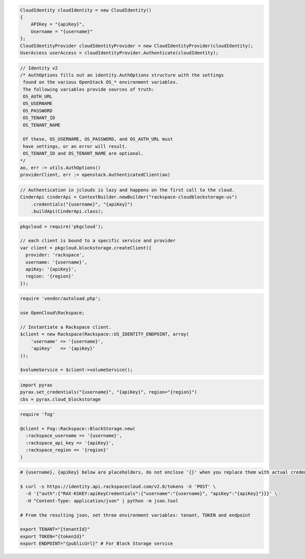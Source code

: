 .. code-block:: csharp

  CloudIdentity cloudIdentity = new CloudIdentity()
  {
      APIKey = "{apiKey}",
      Username = "{username}"
  };
  CloudIdentityProvider cloudIdentityProvider = new CloudIdentityProvider(cloudIdentity);
  UserAccess userAccess = cloudIdentityProvider.Authenticate(cloudIdentity);

.. code-block:: go

	// Identity v2
	/* AuthOptions fills out an identity.AuthOptions structure with the settings
	 found on the various OpenStack OS_* environment variables.
 	 The following variables provide sources of truth:
 	 OS_AUTH_URL
 	 OS_USERNAME
 	 OS_PASSWORD
 	 OS_TENANT_ID
 	 OS_TENANT_NAME

 	 Of these, OS_USERNAME, OS_PASSWORD, and OS_AUTH_URL must
 	 have settings, or an error will result.
 	 OS_TENANT_ID and OS_TENANT_NAME are optional.
	*/
	ao, err := utils.AuthOptions()
	providerClient, err := openstack.AuthenticatedClient(ao)

.. code-block:: java

  // Authentication in jclouds is lazy and happens on the first call to the cloud.
  CinderApi cinderApi = ContextBuilder.newBuilder("rackspace-cloudblockstorage-us")
      .credentials("{username}", "{apiKey}")
      .buildApi(CinderApi.class);

.. code-block:: javascript

  pkgcloud = require('pkgcloud');

  // each client is bound to a specific service and provider
  var client = pkgcloud.blockstorage.createClient({
    provider: 'rackspace',
    username: '{username}',
    apiKey: '{apiKey}',
    region: '{region}'
  });

.. code-block:: php

  require 'vendor/autoload.php';

  use OpenCloud\Rackspace;

  // Instantiate a Rackspace client.
  $client = new Rackspace(Rackspace::US_IDENTITY_ENDPOINT, array(
      'username' => '{username}',
      'apiKey'   => '{apiKey}'
  ));

  $volumeService = $client->volumeService();

.. code-block:: python

  import pyrax
  pyrax.set_credentials("{username}", "{apiKey}", region="{region}")
  cbs = pyrax.cloud_blockstorage

.. code-block:: ruby

  require 'fog'

  @client = Fog::Rackspace::BlockStorage.new(
    :rackspace_username => '{username}',
    :rackspace_api_key => '{apiKey}',
    :rackspace_region => '{region}'
  )

.. code-block:: sh

  # {username}, {apiKey} below are placeholders, do not enclose '{}' when you replace them with actual credentials.

  $ curl -s https://identity.api.rackspacecloud.com/v2.0/tokens -X 'POST' \
    -d '{"auth":{"RAX-KSKEY:apiKeyCredentials":{"username":"{username}", "apiKey":"{apiKey}"}}}' \
    -H "Content-Type: application/json" | python -m json.tool

  # From the resulting json, set three environment variables: tenant, TOKEN and endpoint

  export TENANT="{tenantId}"
  export TOKEN="{tokenId}"
  export ENDPOINT="{publicUrl}" # For Block Storage service
